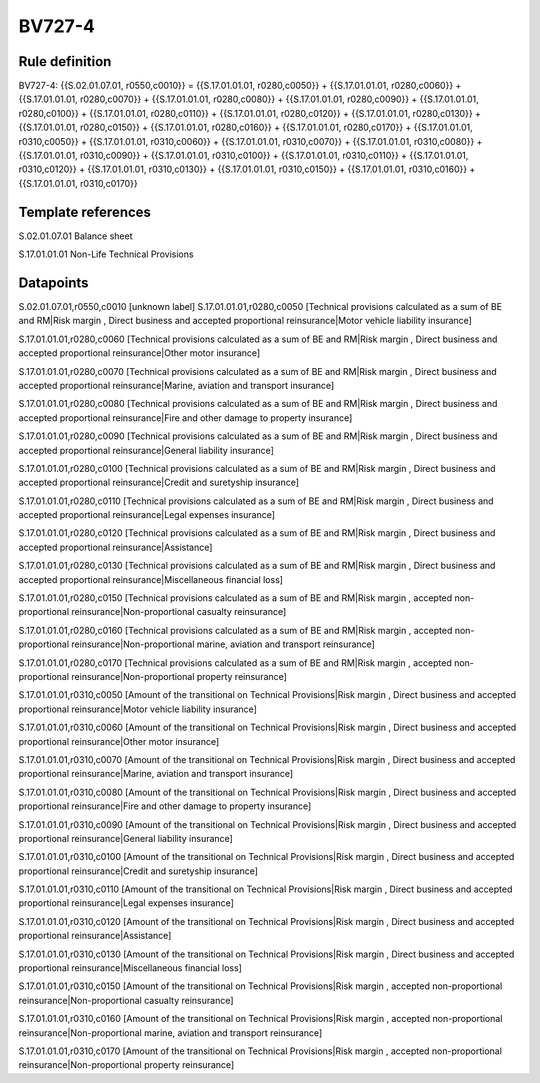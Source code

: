 =======
BV727-4
=======

Rule definition
---------------

BV727-4: {{S.02.01.07.01, r0550,c0010}} = {{S.17.01.01.01, r0280,c0050}} + {{S.17.01.01.01, r0280,c0060}} + {{S.17.01.01.01, r0280,c0070}} + {{S.17.01.01.01, r0280,c0080}} + {{S.17.01.01.01, r0280,c0090}} + {{S.17.01.01.01, r0280,c0100}} + {{S.17.01.01.01, r0280,c0110}} + {{S.17.01.01.01, r0280,c0120}} + {{S.17.01.01.01, r0280,c0130}} + {{S.17.01.01.01, r0280,c0150}} + {{S.17.01.01.01, r0280,c0160}} + {{S.17.01.01.01, r0280,c0170}} + {{S.17.01.01.01, r0310,c0050}} + {{S.17.01.01.01, r0310,c0060}} + {{S.17.01.01.01, r0310,c0070}} + {{S.17.01.01.01, r0310,c0080}} + {{S.17.01.01.01, r0310,c0090}} + {{S.17.01.01.01, r0310,c0100}} + {{S.17.01.01.01, r0310,c0110}} + {{S.17.01.01.01, r0310,c0120}} + {{S.17.01.01.01, r0310,c0130}} + {{S.17.01.01.01, r0310,c0150}} + {{S.17.01.01.01, r0310,c0160}} + {{S.17.01.01.01, r0310,c0170}}


Template references
-------------------

S.02.01.07.01 Balance sheet

S.17.01.01.01 Non-Life Technical Provisions


Datapoints
----------

S.02.01.07.01,r0550,c0010 [unknown label]
S.17.01.01.01,r0280,c0050 [Technical provisions calculated as a sum of BE and RM|Risk margin , Direct business and accepted proportional reinsurance|Motor vehicle liability insurance]

S.17.01.01.01,r0280,c0060 [Technical provisions calculated as a sum of BE and RM|Risk margin , Direct business and accepted proportional reinsurance|Other motor insurance]

S.17.01.01.01,r0280,c0070 [Technical provisions calculated as a sum of BE and RM|Risk margin , Direct business and accepted proportional reinsurance|Marine, aviation and transport insurance]

S.17.01.01.01,r0280,c0080 [Technical provisions calculated as a sum of BE and RM|Risk margin , Direct business and accepted proportional reinsurance|Fire and other damage to property insurance]

S.17.01.01.01,r0280,c0090 [Technical provisions calculated as a sum of BE and RM|Risk margin , Direct business and accepted proportional reinsurance|General liability insurance]

S.17.01.01.01,r0280,c0100 [Technical provisions calculated as a sum of BE and RM|Risk margin , Direct business and accepted proportional reinsurance|Credit and suretyship insurance]

S.17.01.01.01,r0280,c0110 [Technical provisions calculated as a sum of BE and RM|Risk margin , Direct business and accepted proportional reinsurance|Legal expenses insurance]

S.17.01.01.01,r0280,c0120 [Technical provisions calculated as a sum of BE and RM|Risk margin , Direct business and accepted proportional reinsurance|Assistance]

S.17.01.01.01,r0280,c0130 [Technical provisions calculated as a sum of BE and RM|Risk margin , Direct business and accepted proportional reinsurance|Miscellaneous financial loss]

S.17.01.01.01,r0280,c0150 [Technical provisions calculated as a sum of BE and RM|Risk margin , accepted non-proportional reinsurance|Non-proportional casualty reinsurance]

S.17.01.01.01,r0280,c0160 [Technical provisions calculated as a sum of BE and RM|Risk margin , accepted non-proportional reinsurance|Non-proportional marine, aviation and transport reinsurance]

S.17.01.01.01,r0280,c0170 [Technical provisions calculated as a sum of BE and RM|Risk margin , accepted non-proportional reinsurance|Non-proportional property reinsurance]

S.17.01.01.01,r0310,c0050 [Amount of the transitional on Technical Provisions|Risk margin , Direct business and accepted proportional reinsurance|Motor vehicle liability insurance]

S.17.01.01.01,r0310,c0060 [Amount of the transitional on Technical Provisions|Risk margin , Direct business and accepted proportional reinsurance|Other motor insurance]

S.17.01.01.01,r0310,c0070 [Amount of the transitional on Technical Provisions|Risk margin , Direct business and accepted proportional reinsurance|Marine, aviation and transport insurance]

S.17.01.01.01,r0310,c0080 [Amount of the transitional on Technical Provisions|Risk margin , Direct business and accepted proportional reinsurance|Fire and other damage to property insurance]

S.17.01.01.01,r0310,c0090 [Amount of the transitional on Technical Provisions|Risk margin , Direct business and accepted proportional reinsurance|General liability insurance]

S.17.01.01.01,r0310,c0100 [Amount of the transitional on Technical Provisions|Risk margin , Direct business and accepted proportional reinsurance|Credit and suretyship insurance]

S.17.01.01.01,r0310,c0110 [Amount of the transitional on Technical Provisions|Risk margin , Direct business and accepted proportional reinsurance|Legal expenses insurance]

S.17.01.01.01,r0310,c0120 [Amount of the transitional on Technical Provisions|Risk margin , Direct business and accepted proportional reinsurance|Assistance]

S.17.01.01.01,r0310,c0130 [Amount of the transitional on Technical Provisions|Risk margin , Direct business and accepted proportional reinsurance|Miscellaneous financial loss]

S.17.01.01.01,r0310,c0150 [Amount of the transitional on Technical Provisions|Risk margin , accepted non-proportional reinsurance|Non-proportional casualty reinsurance]

S.17.01.01.01,r0310,c0160 [Amount of the transitional on Technical Provisions|Risk margin , accepted non-proportional reinsurance|Non-proportional marine, aviation and transport reinsurance]

S.17.01.01.01,r0310,c0170 [Amount of the transitional on Technical Provisions|Risk margin , accepted non-proportional reinsurance|Non-proportional property reinsurance]



